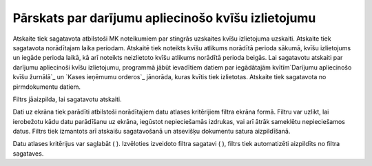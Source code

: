 .. 601 =======================================================Pārskats par darījumu apliecinošo kvīšu izlietojumu======================================================= 


Atskaite tiek sagatavota atbilstoši MK noteikumiem par stingrās
uzskaites kvīšu izlietojuma uzskaiti.
Atskaite tiek sagatavota norādītajam laika periodam. Atskaitē tiek
noteikts kvīšu atlikums norādītā perioda sākumā, kvīšu izlietojums un
iegāde perioda laikā, kā arī noteikts neizlietoto kvīšu atlikums
norādītā perioda beigās.
Lai sagatavotu atskaiti par darījumu apliecinoši kvīšu izlietojumu,
programmā jābūt ievadītiem datiem par iegādātajām kvītīm`Darījumu
apliecinošo kvīšu žurnālā`_ un `Kases ieņēmumu orderos`_ jānorāda,
kuras kvītis tiek izlietotas.
Atskaite tiek sagatavota no pirmdokumentu datiem.




Filtrs jāaizpilda, lai sagatavotu atskaiti.

Dati uz ekrāna tiek parādīti atbilstoši norādītajiem datu atlases
kritērijiem filtra ekrāna formā. Filtru var uzlikt, lai ierobežotu
kādu datu parādīšanu uz ekrāna, iegūstot nepieciešamās izdrukas, vai
arī ātrāk sameklētu nepieciešamos datus. Filtrs tiek izmantots arī
atskaišu sagatavošanā un atsevišķu dokumentu satura aizpildīšanā.

Datu atlases kritērijus var saglabāt ( ). Izvēloties izveidoto filtra
sagatavi ( ), filtrs tiek automatizēti aizpildīts no filtra sagataves.

 